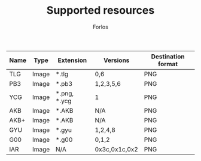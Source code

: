 #+TITLE: Supported resources
#+author: Forlos
#+description: Table of supported resource formats

| Name | Type  | Extension    | Versions       | Destination format |
|------+-------+--------------+----------------+--------------------|
| TLG  | Image | *.tlg        | 0,6            | PNG                |
| PB3  | Image | *.pb3        | 1,2,3,5,6      | PNG                |
| YCG  | Image | *.png, *.ycg | 1              | PNG                |
| AKB  | Image | *.AKB        | N/A            | PNG                |
| AKB+ | Image | *.AKB        | N/A            | PNG                |
| GYU  | Image | *.gyu        | 1,2,4,8        | PNG                |
| G00  | Image | *.g00        | 0,1,2          | PNG                |
| IAR  | Image | N/A          | 0x3c,0x1c,0x2  | PNG                |
